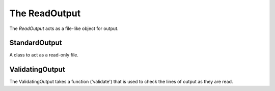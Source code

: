 The ReadOutput
==============

The `ReadOutput` acts as a file-like object for output.




StandardOutput
--------------

A class to act as a read-only file.

.. autosummary::
   :toctree: api

   StandardOutput

.. uml::

   StandardOutput -|> BaseClass
   StandardOutput : __iter__()
   StandardOutput : readline()
   StandardOutput : readlines()
   StandardOutput : read()



ValidatingOutput
----------------

The ValidatingOutput takes a function ('validate') that is used to check the lines of output as they are read.

.. autosummary::
   :toctree: api

   ValidatingOutput

.. uml::

   ValidatingOutput -|> BaseClass
   ValidatingOutput : __iter__()
   ValidatingOutput : readline()
   ValidatingOutput : readlines()
   ValidatingOutput : read()


